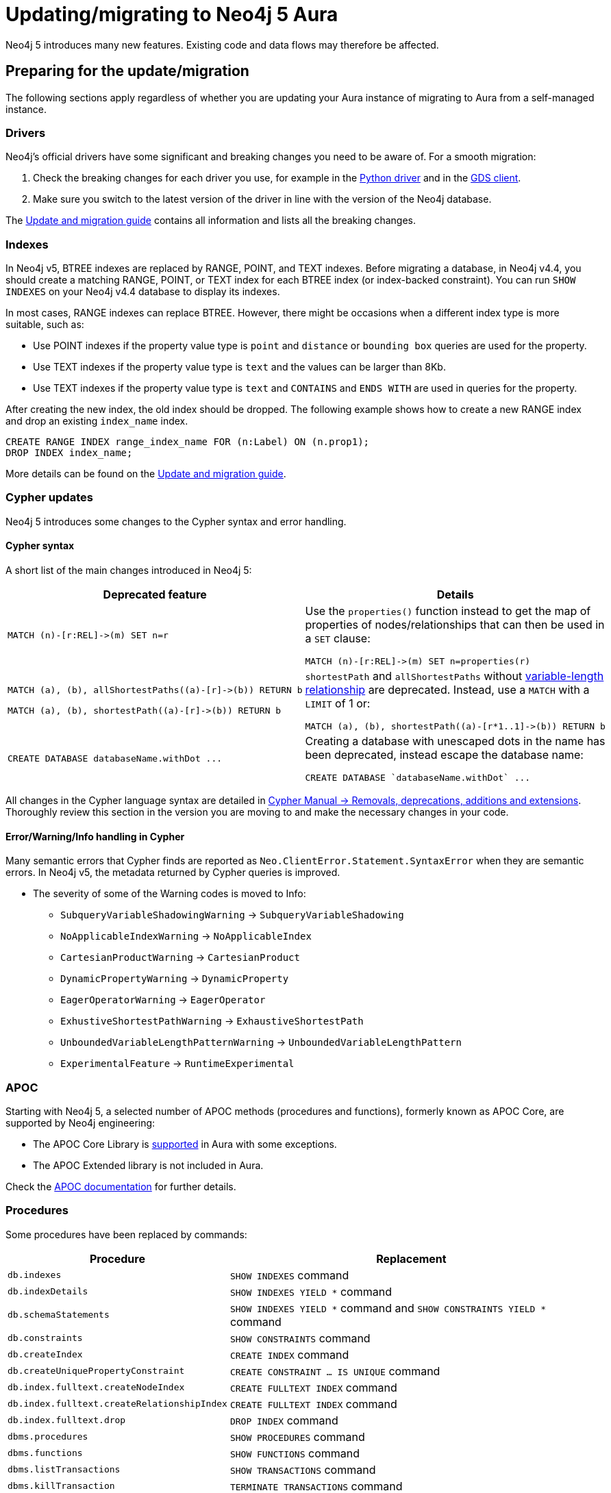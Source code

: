 = Updating/migrating to Neo4j 5 Aura

Neo4j 5 introduces many new features. Existing code and data flows may therefore be affected.

== Preparing for the update/migration

The following sections apply regardless of whether you are updating your Aura instance of migrating to Aura from a self-managed instance.

=== Drivers

Neo4j's official drivers have some significant and breaking changes you need to be aware of. For a smooth migration:

. Check the breaking changes for each driver you use, for example in the link:https://neo4j.com/docs/api/python-driver/5.0/breaking_changes.html#breaking-changes[Python driver] and in the link:https://github.com/neo4j/graph-data-science-client/blob/main/changelog.md[GDS client].
. Make sure you switch to the latest version of the driver in line with the version of the Neo4j database.

The link:https://neo4j.com/docs/upgrade-migration-guide/current/version-5/migration/drivers/breaking-changes/[Update and migration guide] contains all information and lists all the breaking changes.

=== Indexes

In Neo4j v5, BTREE indexes are replaced by RANGE, POINT, and TEXT indexes. Before migrating a database, in Neo4j v4.4, you should create a matching RANGE, POINT, or TEXT index for each BTREE index (or index-backed constraint). You can run `SHOW INDEXES` on your Neo4j v4.4 database to display its indexes.

In most cases, RANGE indexes can replace BTREE. However, there might be occasions when a different index type is more suitable, such as:

* Use POINT indexes if the property value type is `point` and `distance` or `bounding box` queries are used for the property.
* Use TEXT indexes if the property value type is `text` and the values can be larger than 8Kb.
* Use TEXT indexes if the property value type is `text` and `CONTAINS` and `ENDS WITH` are used in queries for the property.

After creating the new index, the old index should be dropped. The following example shows how to create a new RANGE index and drop an existing `index_name` index.

[source, Cypher, role="noplay"]
----
CREATE RANGE INDEX range_index_name FOR (n:Label) ON (n.prop1);
DROP INDEX index_name;
----

More details can be found on the link:https://neo4j.com/docs/upgrade-migration-guide/current/version-5/migration/planning/#_prepare_indexes[Update and migration guide].

=== Cypher updates

Neo4j 5 introduces some changes to the Cypher syntax and error handling.

==== Cypher syntax

A short list of the main changes introduced in Neo4j 5:

[cols="1a,1a", options="header"]
|===
|*Deprecated feature*
|*Details*

|[source, Cypher, role="noplay"]
----
MATCH (n)-[r:REL]->(m) SET n=r
----
|Use the `properties()` function instead to get the map of properties of nodes/relationships that can then be used in a `SET` clause:

[source, Cypher, role="noplay"]
----
MATCH (n)-[r:REL]->(m) SET n=properties(r)
----

|[source, Cypher, role="noplay"]
----
MATCH (a), (b), allShortestPaths((a)-[r]->(b)) RETURN b

MATCH (a), (b), shortestPath((a)-[r]->(b)) RETURN b
----
|`shortestPath` and `allShortestPaths` without link:https://neo4j.com/docs/cypher-manual/5/syntax/patterns/#cypher-pattern-varlength[variable-length relationship] are deprecated. Instead, use a `MATCH` with a `LIMIT` of 1 or:
[source, Cypher, role="noplay"]
----
MATCH (a), (b), shortestPath((a)-[r*1..1]->(b)) RETURN b
----

|[source, Cypher, role="noplay"]
----
CREATE DATABASE databaseName.withDot ...
----
|Creating a database with unescaped dots in the name has been deprecated, instead escape the database name:
[source, Cypher, role="noplay"]
----
CREATE DATABASE `databaseName.withDot` ...
----
|===

All changes in the Cypher language syntax are detailed in link:https://neo4j.com/docs/cypher-manual/5/deprecations-additions-removals-compatibility[Cypher Manual -> Removals, deprecations, additions and extensions].
Thoroughly review this section in the version you are moving to and make the necessary changes in your code.

==== Error/Warning/Info handling in Cypher

Many semantic errors that Cypher finds are reported as `Neo.ClientError.Statement.SyntaxError` when they are semantic errors.
In Neo4j v5, the metadata returned by Cypher queries is improved.

* The severity of some of the Warning codes is moved to Info:

** `SubqueryVariableShadowingWarning` -> `SubqueryVariableShadowing`
** `NoApplicableIndexWarning` -> `NoApplicableIndex`
** `CartesianProductWarning` -> `CartesianProduct`
** `DynamicPropertyWarning` -> `DynamicProperty`
** `EagerOperatorWarning` -> `EagerOperator`
** `ExhustiveShortestPathWarning` -> `ExhaustiveShortestPath`
** `UnboundedVariableLengthPatternWarning` -> `UnboundedVariableLengthPattern`
** `ExperimentalFeature` -> `RuntimeExperimental`

=== APOC

Starting with Neo4j 5, a selected number of APOC methods (procedures and functions), formerly known as APOC Core, are supported by Neo4j engineering:

* The APOC Core Library is link:https://neo4j.com/docs/aura/platform/apoc/[supported] in Aura with some exceptions.
* The APOC Extended library is not included in Aura.

Check the link:https://neo4j.com/docs/apoc/5/[APOC documentation] for further details.

=== Procedures

Some procedures have been replaced by commands:

[cols="1,2", options="header"]
|===
| Procedure                                   | Replacement
| `db.indexes`                                | `SHOW INDEXES` command
| `db.indexDetails`                           | `SHOW INDEXES YIELD *` command
| `db.schemaStatements`                       | `SHOW INDEXES YIELD *` command and `SHOW CONSTRAINTS YIELD *` command
| `db.constraints`                            | `SHOW CONSTRAINTS` command
| `db.createIndex`                            | `CREATE INDEX` command
| `db.createUniquePropertyConstraint`         | `CREATE CONSTRAINT ... IS UNIQUE` command
| `db.index.fulltext.createNodeIndex`         | `CREATE FULLTEXT INDEX` command
| `db.index.fulltext.createRelationshipIndex` | `CREATE FULLTEXT INDEX` command
| `db.index.fulltext.drop`                    | `DROP INDEX` command
| `dbms.procedures`                           | `SHOW PROCEDURES` command
| `dbms.functions`                            | `SHOW FUNCTIONS` command
| `dbms.listTransactions`                     | `SHOW TRANSACTIONS` command
| `dbms.killTransaction`                      | `TERMINATE TRANSACTIONS` command
| `dbms.killTransactions`                     | `TERMINATE TRANSACTIONS` command
| `dbms.listQueries`                          | `SHOW TRANSACTIONS` command
| `dbms.killQuery`                            | `TERMINATE TRANSACTIONS` command
| `dbms.killQueries`                          | `TERMINATE TRANSACTIONS` command
| `dbms.scheduler.profile`                    | -
|===

=== Miscellaneous

* Disallow repeated relationship variables.
* Automatic coercion of a list to a boolean.
* `exists()` function to test if property is null.
* apoc.create.uuid() and apoc.create.uuids()— deprecated and replaced by the existing UUID.randomUUID().

Refer to the link:https://neo4j.com/docs/upgrade-migration-guide/current/version-5/migration/drivers/breaking-changes/[Update and migration guide] for a full list of removals and deprecations.

== Migrate from existing Aura

If you are updating an existing Aura instance, you can either:

* xref:aurads/managing-instances/instance-actions.adoc[Clone] to Aura Neo4j 5
* xref:aurads/create-instance.adoc[Create] a new Aura Neo4j 5 instance and copy your data

== Migrating from self-managed

In this case you can xref:aurads/import-db[import a database] in Aura.

If your local Neo4j version is less that 4.4, you need to upgrade to Neo4j 4.4 first as explained link:https://neo4j.com/docs/upgrade-migration-guide/current/version-4/[here].